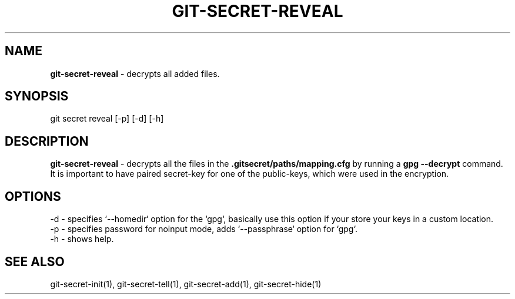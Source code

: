 .\" generated with Ronn/v0.7.3
.\" http://github.com/rtomayko/ronn/tree/0.7.3
.
.TH "GIT\-SECRET\-REVEAL" "1" "February 2016" "" ""
.
.SH "NAME"
\fBgit\-secret\-reveal\fR \- decrypts all added files\.
.
.SH "SYNOPSIS"
.
.nf

git secret reveal [\-p] [\-d] [\-h]
.
.fi
.
.SH "DESCRIPTION"
\fBgit\-secret\-reveal\fR \- decrypts all the files in the \fB\.gitsecret/paths/mapping\.cfg\fR by running a \fBgpg \-\-decrypt\fR command\. It is important to have paired secret\-key for one of the public\-keys, which were used in the encryption\.
.
.SH "OPTIONS"
.
.nf

\-d  \- specifies `\-\-homedir` option for the `gpg`, basically use this option if your store your keys in a custom location\.
\-p  \- specifies password for noinput mode, adds `\-\-passphrase` option for `gpg`\.
\-h  \- shows help\.
.
.fi
.
.SH "SEE ALSO"
git\-secret\-init(1), git\-secret\-tell(1), git\-secret\-add(1), git\-secret\-hide(1)
